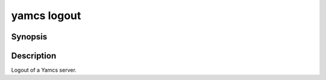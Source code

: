 yamcs logout
============

.. program:: yamcs logout

Synopsis
--------

.. rst-class:: synopsis

    | **yamcs logout**


Description
-----------

Logout of a Yamcs server.
